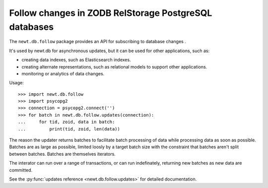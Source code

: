 ======================================================
Follow changes in ZODB RelStorage PostgreSQL databases
======================================================

The ``newt.db.follow`` package provides an API for subscribing to
database changes .

It's used by newt.db for asynchronous updates, but it can be used for
other applications, such as:

- creating data indexes, such as Elasticsearch indexes.

- creating alternate representations, such as relational models to
  support other applications.

- monitoring or analytics of data changes.

Usage::

  >>> import newt.db.follow
  >>> import psycopg2
  >>> connection = psycopg2.connect('')
  >>> for batch in newt.db.follow.updates(connection):
  ...     for tid, zoid, data in batch:
  ...         print(tid, zoid, len(data))

The reason the updater returns batches to facilitate batch processing
of data while processing data as soon as possible.  Batches are as
large as possible, limited loosly by a target batch size with the
constraint that batches aren't split between batches.  Batches are
themselves iterators.

The interator can run over a range of transactions, or can run
indefinately, returning new batches as new data are committed.

See the :py:func:`updates reference <newt.db.follow.updates>` for
detailed documentation.
